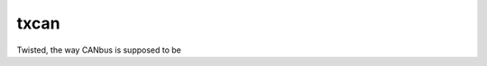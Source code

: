 txcan
=====

|PyPI| |Pythons| |Travis| |Azure| |GitHub|

Twisted, the way CANbus is supposed to be

.. |PyPI| image:: https://img.shields.io/pypi/v/txcan.svg
   :alt: PyPI version
   :target: https://pypi.org/project/txcan/

.. |Pythons| image:: https://img.shields.io/pypi/pyversions/txcan.svg
   :alt: supported Python versions
   :target: https://pypi.org/project/txcan/

.. |Travis| image:: https://travis-ci.org/altendky/txcan.svg?branch=master
   :alt: Travis build status
   :target: https://travis-ci.org/altendky/txcan

.. |Azure| image:: https://dev.azure.com/altendky/txcan/_apis/build/status/altendky.txcan?branchName=master
   :alt: Azure build status
   :target: https://dev.azure.com/altendky/txcan/_build

.. |GitHub| image:: https://img.shields.io/github/last-commit/altendky/txcan/master.svg
   :alt: source on GitHub
   :target: https://github.com/altendky/txcan
